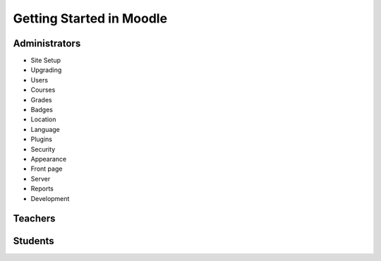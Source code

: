 Getting Started in Moodle 
==========================

Administrators
---------------
* Site Setup
* Upgrading
* Users
* Courses
* Grades
* Badges
* Location
* Language
* Plugins
* Security
* Appearance
* Front page
* Server
* Reports
* Development

Teachers
---------

Students
---------
